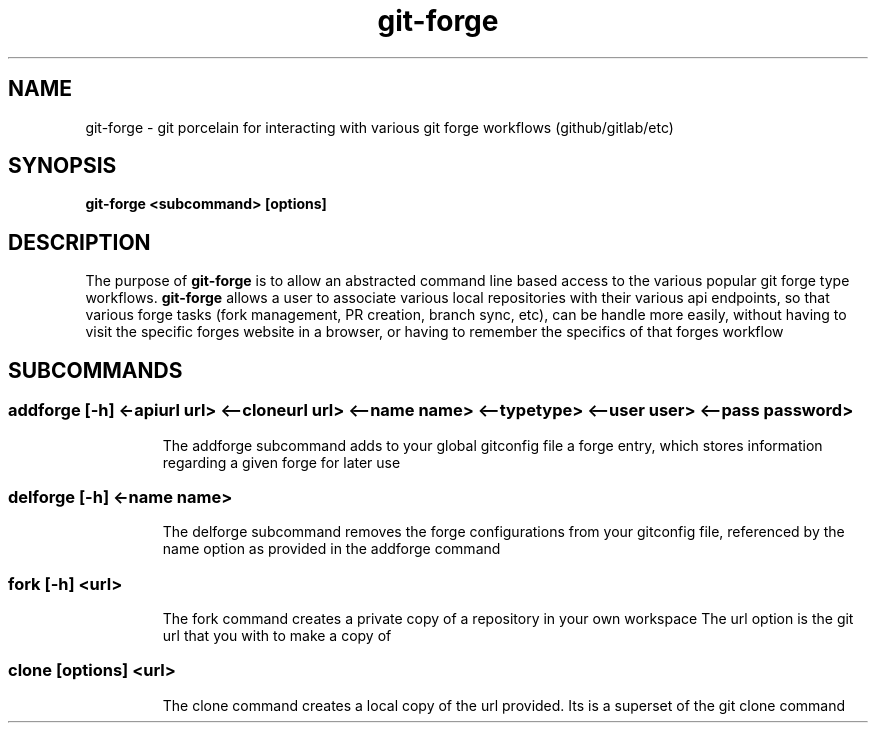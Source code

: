 .de Sh \" Subsection
.br
.if t .Sp
.ne 5
.PP
\fB\\$1\fR
.PP
..
.de Sp \" Vertical space (when we can't use .PP)
.if t .sp .5v
.if n .sp
..
.de Ip \" List item
.br
.ie \\n(.$>=3 .ne \\$3
.el .ne 3
.IP "\\$1" \\$2
..
.TH "git-forge" 1 "Jan 2021" "Linux" "git-forge"
.SH NAME
git-forge \- git porcelain for interacting with various git forge workflows
(github/gitlab/etc)
.SH "SYNOPSIS"

.nf
\fBgit-forge <subcommand> [options]\fR
.fi

.SH "DESCRIPTION"

.PP
The purpose of \fBgit-forge\fR is to allow an abstracted command line based
access to the various popular git forge type workflows.  \fBgit-forge\fR allows
a user to associate various local repositories with their various api endpoints,
so that various forge tasks (fork management, PR creation, branch sync, etc),
can be handle more easily, without having to visit the specific forges website
in a browser, or having to remember the specifics of that forges workflow 

.SH "SUBCOMMANDS"
.TP
.SS addforge [-h] <-apiurl url> <--cloneurl url> <--name name> <--type type> <--user user> <--pass password>

The addforge subcommand adds to your global gitconfig file a forge entry, which stores information regarding a given forge for later use

.TP
.SS delforge [-h] <-name name>
The delforge subcommand removes the forge configurations from your gitconfig
file, referenced by the name option as provided in the addforge command

.TP
.SS fork [-h] <url>

The fork command creates a private copy of a repository in your own workspace 
The url option is the git url that you with to make a copy of

.TP
.SS clone [options] <url>

The clone command creates a local copy of the url provided.  Its is a superset
of the git clone command 


